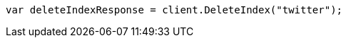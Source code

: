 // indices/delete-index.asciidoc:10

////
IMPORTANT NOTE
==============
This file is generated from method Line10 in https://github.com/elastic/elasticsearch-net/tree/master/tests/Examples/Indices/DeleteIndexPage.cs#L12-L21.
If you wish to submit a PR to change this example, please change the source method above and run

dotnet run -- asciidoc

from the ExamplesGenerator project directory, and submit a PR for the change at
https://github.com/elastic/elasticsearch-net/pulls
////

[source, csharp]
----
var deleteIndexResponse = client.DeleteIndex("twitter");
----

